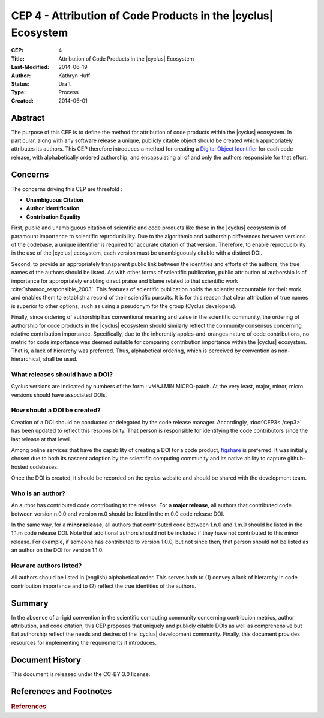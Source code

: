 CEP 4 - Attribution of Code Products in the |cyclus| Ecosystem 
**************************************************************

:CEP: 4
:Title: Attribution of Code Products in the |cyclus| Ecosystem 
:Last-Modified: 2014-06-19
:Author: Kathryn Huff
:Status: Draft
:Type: Process
:Created: 2014-06-01

Abstract
========

The purpose of this CEP is to define the method for attribution of code 
products within the |cyclus| ecosystem. In particular, along with any software 
release a unique, publicly citable object should be created which 
appropriately attributes its authors. This CEP therefore introduces a method 
for creating a `Digital Object Identifier`_ for each code release, with alphabetically ordered 
authorship, and encapsulating all of and only the authors responsible for that 
effort.

Concerns
========

The concerns driving this CEP are threefold :

* **Unambiguous Citation** 
* **Author Identification** 
* **Contribution Equality** 

First, public and unambiguous citation of scientific and code products like 
those in the |cyclus| ecosystem is of paramount importance to scientific 
reproducibility. Due to the algorithmic and authorship differences between 
versions of the codebase, a unique identifier is required for accurate citation 
of that version.  Therefore, to enable reproducibility in the use of the 
|cyclus| ecosystem, each version must be unambiguously citable with a distinct 
DOI.

Second, to provide an appropriately transparent public link between the 
identities and efforts of the authors, the true names of the authors should be 
listed. As with other forms of scientific publication, public attribution of 
authorship is of importance for appropriately enabling direct praise and blame 
related to that scientific work :cite:`shamoo_responsible_2003`.  This features 
of scientific publication holds the scientist accountable for their work and 
enables them to establish a record of their scientific pursuits. It is for this 
reason that clear attribution of true names is superior to other options, such 
as using a pseudonym for the group (Cyclus developers). 

Finally, since ordering of authorship has conventional meaning and value in the 
scientific community, the ordering of authorship for code products in the 
|cyclus| ecosystem should similarly reflect the community consensus concerning 
relative contribution importance. Specifically, due to the inherently 
apples-and-oranges nature of code contributions, no metric for code importance 
was deemed suitable for comparing contribution importance within the |cyclus| 
ecosystem. That is, a lack of hierarchy was preferred. Thus, alphabetical 
ordering, which is perceived by convention as non-hierarchical, shall be used.

What releases should have a DOI?
------------------------------------

Cyclus versions are indicated by numbers of the form : vMAJ.MIN.MICRO-patch. At the 
very least, major, minor, micro versions should have associated DOIs.

How should a DOI be created?
------------------------------------

Creation of a DOI should be conducted or delegated by the code release 
manager. Accordingly, :doc:`CEP3<./cep3>` has been updated to reflect this responsibility. 
That person is responsible for identifying the code contributors since the last 
release at that level.  

Among online services that have the capability of creating a DOI for a code 
product, `figshare`_ is preferred. It was initially chosen due to both its 
nascent adoption by the scientific computing community and its native 
ability to capture github-hosted codebases. 

Once the DOI is created, it should be recorded on the cyclus website and should 
be shared with the development team. 


Who is an author?
------------------------------------

An author has contributed code contributing to the release. 
For a **major release**, all authors that contributed code between version 
n.0.0 and version m.0 should be listed in the m.0.0 code release DOI. 

In the same way, for a **minor release**, all authors that contributed code between 1.n.0 and 
1.m.0 should be listed in the 1.1.m code release DOI. Note that additional authors 
should not be included if they have not contributed to this minor release. For 
example, if someone has contributed to version 1.0.0, but not since then, that 
person should not be listed as an author on the DOI for version 1.1.0.

How are authors listed?
------------------------------------

All authors should be listed in (english) alphabetical order. This serves both 
to (1) convey a lack of hierarchy in code contribution importance and to (2) reflect the 
true identities of the authors.

Summary
=======

In the absence of a rigid convention in the scientific computing community concerning 
contribuion metrics, author attribution, and code citation, this CEP proposes 
that uniquely and publicly citable DOIs as well as comprehensive but  flat 
authorship reflect the needs and desires of the |cyclus| development community. 
Finally, this document provides resources for implementing the requirements 
it introduces. 

Document History
================
This document is released under the CC-BY 3.0 license.

References and Footnotes
========================

.. _figshare: http://figshare.com/
.. _Digital Object Identifier: http://en.wikipedia.org/wiki/Digital_object_identifier

.. rubric:: References

.. bibliography:: cep-0004-1.bib
   :cited:

